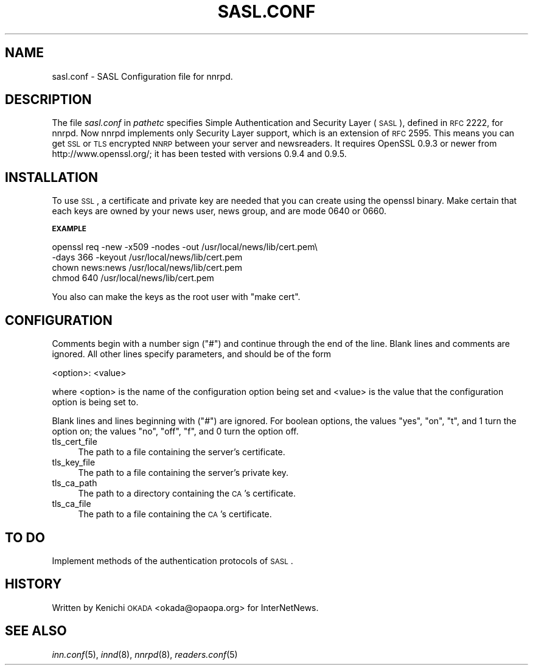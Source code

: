 .\" Automatically generated by Pod::Man v1.37, Pod::Parser v1.32
.\"
.\" Standard preamble:
.\" ========================================================================
.de Sh \" Subsection heading
.br
.if t .Sp
.ne 5
.PP
\fB\\$1\fR
.PP
..
.de Sp \" Vertical space (when we can't use .PP)
.if t .sp .5v
.if n .sp
..
.de Vb \" Begin verbatim text
.ft CW
.nf
.ne \\$1
..
.de Ve \" End verbatim text
.ft R
.fi
..
.\" Set up some character translations and predefined strings.  \*(-- will
.\" give an unbreakable dash, \*(PI will give pi, \*(L" will give a left
.\" double quote, and \*(R" will give a right double quote.  \*(C+ will
.\" give a nicer C++.  Capital omega is used to do unbreakable dashes and
.\" therefore won't be available.  \*(C` and \*(C' expand to `' in nroff,
.\" nothing in troff, for use with C<>.
.tr \(*W-
.ds C+ C\v'-.1v'\h'-1p'\s-2+\h'-1p'+\s0\v'.1v'\h'-1p'
.ie n \{\
.    ds -- \(*W-
.    ds PI pi
.    if (\n(.H=4u)&(1m=24u) .ds -- \(*W\h'-12u'\(*W\h'-12u'-\" diablo 10 pitch
.    if (\n(.H=4u)&(1m=20u) .ds -- \(*W\h'-12u'\(*W\h'-8u'-\"  diablo 12 pitch
.    ds L" ""
.    ds R" ""
.    ds C` ""
.    ds C' ""
'br\}
.el\{\
.    ds -- \|\(em\|
.    ds PI \(*p
.    ds L" ``
.    ds R" ''
'br\}
.\"
.\" If the F register is turned on, we'll generate index entries on stderr for
.\" titles (.TH), headers (.SH), subsections (.Sh), items (.Ip), and index
.\" entries marked with X<> in POD.  Of course, you'll have to process the
.\" output yourself in some meaningful fashion.
.if \nF \{\
.    de IX
.    tm Index:\\$1\t\\n%\t"\\$2"
..
.    nr % 0
.    rr F
.\}
.\"
.\" For nroff, turn off justification.  Always turn off hyphenation; it makes
.\" way too many mistakes in technical documents.
.hy 0
.if n .na
.\"
.\" Accent mark definitions (@(#)ms.acc 1.5 88/02/08 SMI; from UCB 4.2).
.\" Fear.  Run.  Save yourself.  No user-serviceable parts.
.    \" fudge factors for nroff and troff
.if n \{\
.    ds #H 0
.    ds #V .8m
.    ds #F .3m
.    ds #[ \f1
.    ds #] \fP
.\}
.if t \{\
.    ds #H ((1u-(\\\\n(.fu%2u))*.13m)
.    ds #V .6m
.    ds #F 0
.    ds #[ \&
.    ds #] \&
.\}
.    \" simple accents for nroff and troff
.if n \{\
.    ds ' \&
.    ds ` \&
.    ds ^ \&
.    ds , \&
.    ds ~ ~
.    ds /
.\}
.if t \{\
.    ds ' \\k:\h'-(\\n(.wu*8/10-\*(#H)'\'\h"|\\n:u"
.    ds ` \\k:\h'-(\\n(.wu*8/10-\*(#H)'\`\h'|\\n:u'
.    ds ^ \\k:\h'-(\\n(.wu*10/11-\*(#H)'^\h'|\\n:u'
.    ds , \\k:\h'-(\\n(.wu*8/10)',\h'|\\n:u'
.    ds ~ \\k:\h'-(\\n(.wu-\*(#H-.1m)'~\h'|\\n:u'
.    ds / \\k:\h'-(\\n(.wu*8/10-\*(#H)'\z\(sl\h'|\\n:u'
.\}
.    \" troff and (daisy-wheel) nroff accents
.ds : \\k:\h'-(\\n(.wu*8/10-\*(#H+.1m+\*(#F)'\v'-\*(#V'\z.\h'.2m+\*(#F'.\h'|\\n:u'\v'\*(#V'
.ds 8 \h'\*(#H'\(*b\h'-\*(#H'
.ds o \\k:\h'-(\\n(.wu+\w'\(de'u-\*(#H)/2u'\v'-.3n'\*(#[\z\(de\v'.3n'\h'|\\n:u'\*(#]
.ds d- \h'\*(#H'\(pd\h'-\w'~'u'\v'-.25m'\f2\(hy\fP\v'.25m'\h'-\*(#H'
.ds D- D\\k:\h'-\w'D'u'\v'-.11m'\z\(hy\v'.11m'\h'|\\n:u'
.ds th \*(#[\v'.3m'\s+1I\s-1\v'-.3m'\h'-(\w'I'u*2/3)'\s-1o\s+1\*(#]
.ds Th \*(#[\s+2I\s-2\h'-\w'I'u*3/5'\v'-.3m'o\v'.3m'\*(#]
.ds ae a\h'-(\w'a'u*4/10)'e
.ds Ae A\h'-(\w'A'u*4/10)'E
.    \" corrections for vroff
.if v .ds ~ \\k:\h'-(\\n(.wu*9/10-\*(#H)'\s-2\u~\d\s+2\h'|\\n:u'
.if v .ds ^ \\k:\h'-(\\n(.wu*10/11-\*(#H)'\v'-.4m'^\v'.4m'\h'|\\n:u'
.    \" for low resolution devices (crt and lpr)
.if \n(.H>23 .if \n(.V>19 \
\{\
.    ds : e
.    ds 8 ss
.    ds o a
.    ds d- d\h'-1'\(ga
.    ds D- D\h'-1'\(hy
.    ds th \o'bp'
.    ds Th \o'LP'
.    ds ae ae
.    ds Ae AE
.\}
.rm #[ #] #H #V #F C
.\" ========================================================================
.\"
.IX Title "SASL.CONF 5"
.TH SASL.CONF 5 "2008-04-06" "INN 2.4.6" "InterNetNews Documentation"
.SH "NAME"
sasl.conf \- SASL Configuration file for nnrpd.
.SH "DESCRIPTION"
.IX Header "DESCRIPTION"
The file \fIsasl.conf\fR in \fIpathetc\fR specifies Simple Authentication
and Security Layer (\s-1SASL\s0), defined in \s-1RFC\s0 2222, for nnrpd.
Now nnrpd implements only Security Layer support, which is an extension
of \s-1RFC\s0 2595. This means you can get \s-1SSL\s0 or \s-1TLS\s0 encrypted \s-1NNRP\s0 between
your server and newsreaders. It requires OpenSSL 0.9.3 or newer from
http://www.openssl.org/; it has been tested with versions 0.9.4 and 0.9.5.
.SH "INSTALLATION"
.IX Header "INSTALLATION"
To use \s-1SSL\s0, a certificate and private key are needed that you can
create using the openssl binary. 
Make certain that each keys are owned by your news user, news group,
and are mode 0640 or 0660.
.Sh "\s-1EXAMPLE\s0"
.IX Subsection "EXAMPLE"
.Vb 4
\&   openssl req \-new \-x509 \-nodes \-out /usr/local/news/lib/cert.pem\e
\&    \-days 366 \-keyout /usr/local/news/lib/cert.pem
\&   chown news:news /usr/local/news/lib/cert.pem
\&   chmod 640 /usr/local/news/lib/cert.pem
.Ve
.PP
You also can make the keys as the root user with \f(CW\*(C`make cert\*(C'\fR.
.SH "CONFIGURATION"
.IX Header "CONFIGURATION"
Comments begin with a number  sign  (\f(CW\*(C`#\*(C'\fR)  and  continue through the 
end of the line.  Blank lines and comments are ignored.
All other lines specify parameters, and should be of the form
.PP
.Vb 1
\&    <option>: <value>
.Ve
.PP
where <option> is the name of the configuration option being set and
<value> is the value that the configuration option is being set to.
.PP
Blank lines and lines beginning with (\f(CW\*(C`#\*(C'\fR) are ignored.
For boolean options, the values  \f(CW\*(C`yes\*(C'\fR,  \f(CW\*(C`on\*(C'\fR,  \f(CW\*(C`t\*(C'\fR,
and  \f(CW1\fR turn the option on; the values \f(CW\*(C`no\*(C'\fR, \f(CW\*(C`off\*(C'\fR,
\&\f(CW\*(C`f\*(C'\fR, and \f(CW0\fR turn the option off.
.IP "tls_cert_file" 4
.IX Item "tls_cert_file"
The path to a file containing the server's certificate.
.IP "tls_key_file" 4
.IX Item "tls_key_file"
The path to a file containing the server's private key.
.IP "tls_ca_path" 4
.IX Item "tls_ca_path"
The path to a directory containing the \s-1CA\s0's certificate.
.IP "tls_ca_file" 4
.IX Item "tls_ca_file"
The path to a file containing the \s-1CA\s0's certificate.
.SH "TO DO"
.IX Header "TO DO"
Implement methods of the authentication protocols of \s-1SASL\s0.
.SH "HISTORY"
.IX Header "HISTORY"
Written by Kenichi \s-1OKADA\s0 <okada@opaopa.org> for InterNetNews.
.SH "SEE ALSO"
.IX Header "SEE ALSO"
\&\fIinn.conf\fR\|(5), \fIinnd\fR\|(8), \fInnrpd\fR\|(8), \fIreaders.conf\fR\|(5)
